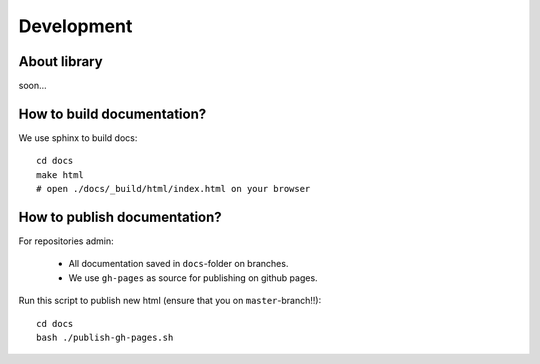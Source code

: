 ############
Development
############

About library
=============================
soon...

How to build documentation?
=============================

We use sphinx to build docs::

    cd docs
    make html
    # open ./docs/_build/html/index.html on your browser

How to publish documentation?
=============================

For repositories admin:

  + All documentation saved in ``docs``-folder on branches.
  + We use ``gh-pages`` as source for publishing on github pages.

Run this script to publish new html (ensure that you on ``master``-branch!!)::

    cd docs
    bash ./publish-gh-pages.sh

